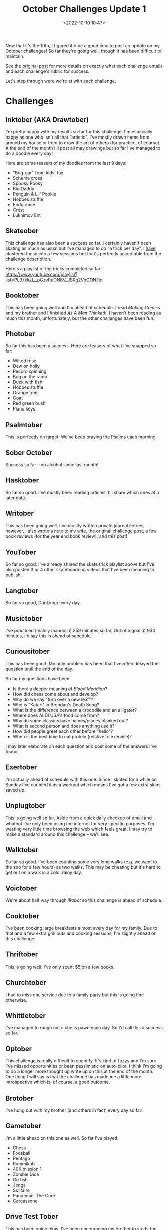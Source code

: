 #+title: October Challenges Update 1
#+date: <2022-10-10 10:47>
#+filetags: reading books skateboarding writing orthodox art music exercise gaming

Now that it's the 10th, I figured it'd be a good time to post an update on my October challenges! So far they're going well, though it has been difficult to maintain.

See the [[https://mjgpy3.github.io/me/overly-ambitious-october-challenges.html][original post]] for more details on exactly what each challenge entails and each challenge's rubric for success.

Let's step through were we're at with each challenge.

* Challenges
** Inktober (AKA Drawtober)
   
I'm pretty happy with my results so far for this challenge. I'm especially happy as one who isn't all that "artistic". I've mostly drawn items from around my house or tried to draw the art of others (for practice, of course). A the end of the month I'll post all may drawings but so far I've managed to do a doodle every day!

Here are some teasers of my doodles from the last 9 days:

 - "Bug-car" from kids' toy
 - Schema cross
 - Spooky Pooky
 - Big Daddy
 - Penguin & Lil' Pookie
 - Hobbes stuffie
 - Endurance
 - Crest
 - Lukhimov Ent

** Skateober

This challenge has also been a success so far. I certainly haven't been skating as much as usual but I've managed to do "a trick per day". I _have_ clustered these into a few sessions but that's perfectly acceptable from the challenge description.

Here's a playlist of the tricks completed so far: https://www.youtube.com/playlist?list=PL97kkzI__pGzvRuON8V_JSRg2VgGON7jc
   
** Booktober

This has been going well and I'm ahead of schedule. I read /Making Comics/ and my brother and I finished /As A Man Thinketh/. I haven't been reading as much this month, unfortunately, but the other challenges have been fun.
   
** Photober

So far this has been a success. Here are teasers of what I've snapped so far:

 - Wilted rose
 - Dew on holly
 - Record spinning
 - Bug on the ramp
 - Duck with fish
 - Hobbes stuffie
 - Orange tree
 - Goat
 - Red green bush
 - Piano keys

** Psalmtober

This is perfectly on target. We've been praying the Psalms each morning.
   
** Sober October

Success so far -- no alcohol since last month!
   
** Hasktober

So far so good. I've mostly been reading articles. I'll share which ones at a later date.
   
** Writober

This has been going well. I've mostly written private journal entries, however, I also wrote a note to my wife, the original challenge post, a few book reviews (for the year end book review), and this post!
   
** YouTober
   
So far so good. I've already shared the skate trick playlist above but I've also posted 3 or 4 other skateboarding videos that I've been meaning to publish.

** Langtober

So far so good, DuoLingo every day.
   
** Musictober
   
I've practiced (mainly mandolin) 359 minutes so far. Out of a goal of 930 minutes, I'd say this is ahead of schedule.

** Curiousitober
   
This has been good. My only problem has been that I've often delayed the question until the end of the day.

So far my questions have been:

 - Is there a deeper meaning of /Blood Meridian/?
 - How did chess come about and develop?        
 - Why do we say "turn over a new leaf"?       
 - Who is "Katari" in Brendan's Death Song?   
 - What is the difference between a crocodile and an alligator?
 - Where does ALDI USA's food come from?                      
 - Why do some classics have names/places blanked out?       
 - What is second person and does anything use it?          
 - How did people greet each other before "hello"?         
 - When is the best time to eat protein (relative to exercise)? 

I may later elaborate on each question and post some of the answers I've found.   
 
** Exertober
   
I'm actually ahead of schedule with this one. Since I skated for a while on Sunday I've counted it as a workout which means I've got a few extra skips saved up.

** Unplugtober

This is going well so far. Aside from a quick daily checkup of email and whatnot I've only been using the internet for very specific purposes. I'm wasting very little time browsing the web which feels great. I may try to make a standard around this challenge -- we'll see.
   
** Walktober

So far so good. I've been counting some very long walks (e.g. we went to the zoo for a few hours) as two walks. This may be cheating but it's hard to get out on a walk in a cold, rainy day.
  
** Voictober

We're about half way through /iRobot/ so this challenge is ahead of schedule.
   
** Cooktober

I've been cooking large breakfasts almost every day for my family. Due to that and a few extra grill outs and cooking sessions, I'm slightly ahead on this challenge.
   
** Thriftober

This is going well. I've only spent $5 on a few books.
   
** Churchtober

I had to miss one service due to a family party but this is going fine otherwise.
   
** Whittletober

I've managed to rough out a chess pawn each day. So I'd call this a success so far.
   
** Optober

This challenge is really difficult to quantify. It's kind of fuzzy and I'm sure I've missed opportunities or been pessimistic on auto-pilot. I think I'm going to do a longer more thought up write up on this at the end of the month. One thing I will say is that the challenge has made me a little more introspective which is, of course, a good outcome.
   
** Brotober
   
I've hung out with my brother (and others in fact) every day so far!

** Gametober

I'm a little ahead on this one as well. So far I've played:

 - Chess
 - Foosball
 - Pentago
 - Rummikub
 - 40K mission 1
 - Zombie Dice
 - Go fish
 - Jenga
 - Solitaire
 - Pandemic: The Cure
 - Carcassone
   
** Drive Test Tober 

This has been going okay. I've been encouraging my brother to study the driver's manual. I've also been trying to help him with practice tests. We'll see how it works out.

** Navy Shower Tober

This has been brutal. It's been colder in our house and our water has been colder so this has been quite difficult. I've still managed to avoid hot showers so far but we'll see for how long.
   
** Dishtober 

A family member did them once while I was away but other than that I've done them multiple times every day.

** Caff-free Tober
   
I haven't had any caffeine, intentionally. I guess it's hard to avoid if it's in chocolate and whatnot. But I haven't had any coffee or anything drinks that I know contain caffeine.

** Rectober

This is well ahead of schedule. I've listened to 20 albums already!
   
* Conclusion

So far everything is going well. As I mentioned, it's difficult to fit everything into a single day. I'm no planning on backing down from these challenges.

